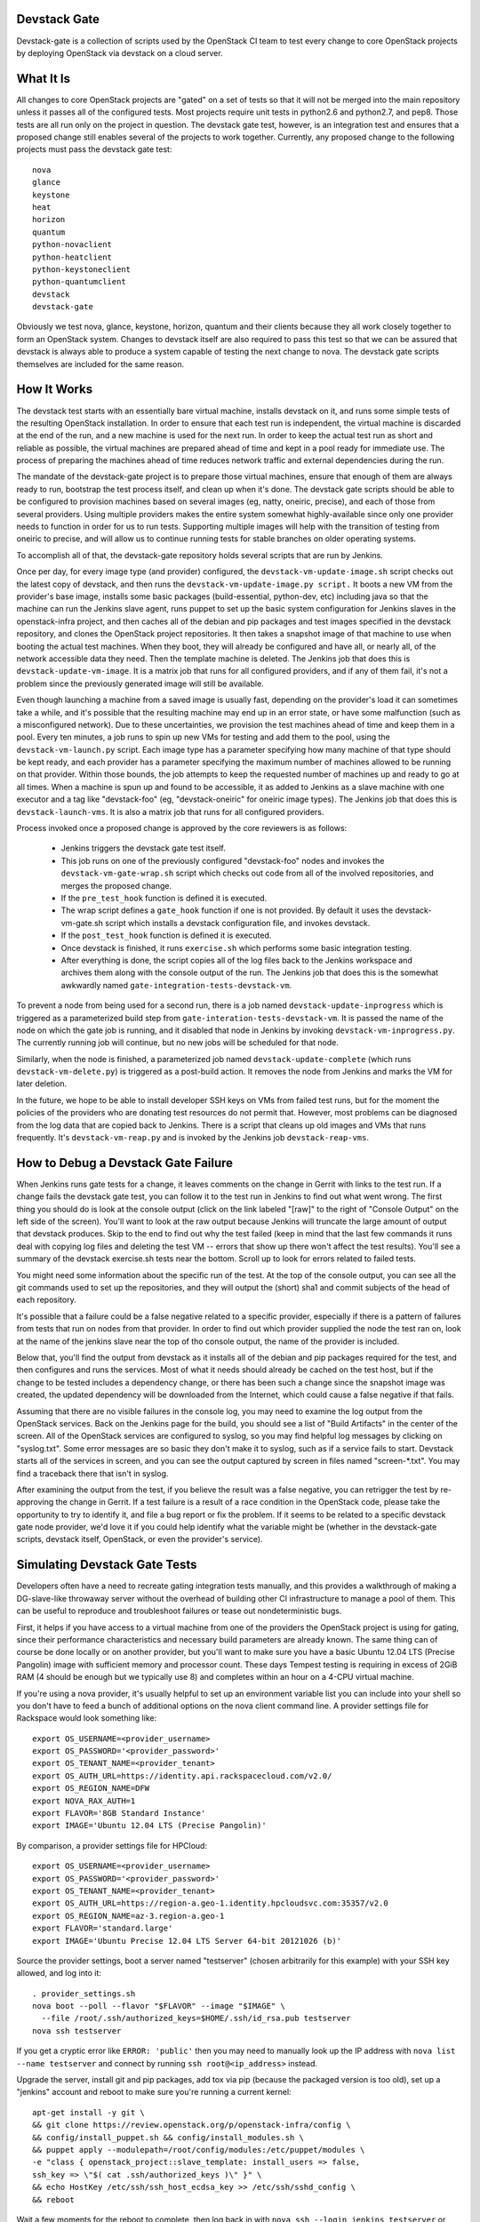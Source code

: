 Devstack Gate
=============

Devstack-gate is a collection of scripts used by the OpenStack CI team
to test every change to core OpenStack projects by deploying OpenStack
via devstack on a cloud server.

What It Is
==========

All changes to core OpenStack projects are "gated" on a set of tests
so that it will not be merged into the main repository unless it
passes all of the configured tests. Most projects require unit tests
in python2.6 and python2.7, and pep8. Those tests are all run only on
the project in question. The devstack gate test, however, is an
integration test and ensures that a proposed change still enables
several of the projects to work together. Currently, any proposed
change to the following projects must pass the devstack gate test::

    nova
    glance
    keystone
    heat
    horizon
    quantum
    python-novaclient
    python-heatclient
    python-keystoneclient
    python-quantumclient
    devstack
    devstack-gate

Obviously we test nova, glance, keystone, horizon, quantum and their clients
because they all work closely together to form an OpenStack
system. Changes to devstack itself are also required to pass this test
so that we can be assured that devstack is always able to produce a
system capable of testing the next change to nova. The devstack gate
scripts themselves are included for the same reason.

How It Works
============

The devstack test starts with an essentially bare virtual machine,
installs devstack on it, and runs some simple tests of the resulting
OpenStack installation. In order to ensure that each test run is
independent, the virtual machine is discarded at the end of the run,
and a new machine is used for the next run. In order to keep the
actual test run as short and reliable as possible, the virtual
machines are prepared ahead of time and kept in a pool ready for
immediate use. The process of preparing the machines ahead of time
reduces network traffic and external dependencies during the run.

The mandate of the devstack-gate project is to prepare those virtual
machines, ensure that enough of them are always ready to run,
bootstrap the test process itself, and clean up when it's done. The
devstack gate scripts should be able to be configured to provision
machines based on several images (eg, natty, oneiric, precise), and
each of those from several providers. Using multiple providers makes
the entire system somewhat highly-available since only one provider
needs to function in order for us to run tests. Supporting multiple
images will help with the transition of testing from oneiric to
precise, and will allow us to continue running tests for stable
branches on older operating systems.

To accomplish all of that, the devstack-gate repository holds several
scripts that are run by Jenkins.

Once per day, for every image type (and provider) configured, the
``devstack-vm-update-image.sh`` script checks out the latest copy of
devstack, and then runs the ``devstack-vm-update-image.py script.`` It
boots a new VM from the provider's base image, installs some basic
packages (build-essential, python-dev, etc) including java so that the
machine can run the Jenkins slave agent, runs puppet to set up the
basic system configuration for Jenkins slaves in the openstack-infra
project, and then caches all of the debian and pip packages and test
images specified in the devstack repository, and clones the OpenStack
project repositories. It then takes a snapshot image of that machine
to use when booting the actual test machines. When they boot, they
will already be configured and have all, or nearly all, of the network
accessible data they need. Then the template machine is deleted. The
Jenkins job that does this is ``devstack-update-vm-image``. It is a
matrix job that runs for all configured providers, and if any of them
fail, it's not a problem since the previously generated image will
still be available.

Even though launching a machine from a saved image is usually fast,
depending on the provider's load it can sometimes take a while, and
it's possible that the resulting machine may end up in an error state,
or have some malfunction (such as a misconfigured network). Due to
these uncertainties, we provision the test machines ahead of time and
keep them in a pool. Every ten minutes, a job runs to spin up new VMs
for testing and add them to the pool, using the
``devstack-vm-launch.py`` script. Each image type has a parameter
specifying how many machine of that type should be kept ready, and
each provider has a parameter specifying the maximum number of
machines allowed to be running on that provider. Within those bounds,
the job attempts to keep the requested number of machines up and ready
to go at all times. When a machine is spun up and found to be
accessible, it as added to Jenkins as a slave machine with one
executor and a tag like "devstack-foo" (eg, "devstack-oneiric" for
oneiric image types). The Jenkins job that does this is
``devstack-launch-vms``. It is also a matrix job that runs for all
configured providers.

Process invoked once a proposed change is approved by the core
reviewers is as follows:

 * Jenkins triggers the devstack gate test itself.
 * This job runs on one of the previously configured "devstack-foo"
   nodes and invokes the ``devstack-vm-gate-wrap.sh`` script which
   checks out code from all of the involved repositories, and merges
   the proposed change.
 * If the ``pre_test_hook`` function is defined it is executed.
 * The wrap script defines a ``gate_hook`` function if one is
   not provided. By default it uses the devstack-vm-gate.sh script
   which installs a devstack configuration file, and invokes devstack.
 * If the ``post_test_hook`` function is defined it is executed.
 * Once devstack is finished, it runs ``exercise.sh`` which performs
   some basic integration testing.
 * After everything is done, the script copies all of the log files
   back to the Jenkins workspace and archives them along with the
   console output of the run. The Jenkins job that does this is the
   somewhat awkwardly named ``gate-integration-tests-devstack-vm``.

To prevent a node from being used for a second run, there is a job
named ``devstack-update-inprogress`` which is triggered as a
parameterized build step from ``gate-interation-tests-devstack-vm``.
It is passed the name of the node on which the gate job is running,
and it disabled that node in Jenkins by invoking
``devstack-vm-inprogress.py``.  The currently running job will
continue, but no new jobs will be scheduled for that node.

Similarly, when the node is finished, a parameterized job named
``devstack-update-complete`` (which runs ``devstack-vm-delete.py``)
is triggered as a post-build action.  It removes the node from Jenkins
and marks the VM for later deletion.

In the future, we hope to be able to install developer SSH keys on VMs
from failed test runs, but for the moment the policies of the
providers who are donating test resources do not permit that. However,
most problems can be diagnosed from the log data that are copied back
to Jenkins. There is a script that cleans up old images and VMs that
runs frequently. It's ``devstack-vm-reap.py`` and is invoked by the
Jenkins job ``devstack-reap-vms``.

How to Debug a Devstack Gate Failure
====================================

When Jenkins runs gate tests for a change, it leaves comments on the
change in Gerrit with links to the test run. If a change fails the
devstack gate test, you can follow it to the test run in Jenkins to
find out what went wrong. The first thing you should do is look at the
console output (click on the link labeled "[raw]" to the right of
"Console Output" on the left side of the screen). You'll want to look
at the raw output because Jenkins will truncate the large amount of
output that devstack produces. Skip to the end to find out why the
test failed (keep in mind that the last few commands it runs deal with
copying log files and deleting the test VM -- errors that show up
there won't affect the test results). You'll see a summary of the
devstack exercise.sh tests near the bottom. Scroll up to look for
errors related to failed tests.

You might need some information about the specific run of the test. At
the top of the console output, you can see all the git commands used
to set up the repositories, and they will output the (short) sha1 and
commit subjects of the head of each repository.

It's possible that a failure could be a false negative related to a
specific provider, especially if there is a pattern of failures from
tests that run on nodes from that provider. In order to find out which
provider supplied the node the test ran on, look at the name of the
jenkins slave near the top of tho console output, the name of the
provider is included.

Below that, you'll find the output from devstack as it installs all of
the debian and pip packages required for the test, and then configures
and runs the services. Most of what it needs should already be cached
on the test host, but if the change to be tested includes a dependency
change, or there has been such a change since the snapshot image was
created, the updated dependency will be downloaded from the Internet,
which could cause a false negative if that fails.

Assuming that there are no visible failures in the console log, you
may need to examine the log output from the OpenStack services. Back
on the Jenkins page for the build, you should see a list of "Build
Artifacts" in the center of the screen. All of the OpenStack services
are configured to syslog, so you may find helpful log messages by
clicking on "syslog.txt". Some error messages are so basic they don't
make it to syslog, such as if a service fails to start. Devstack
starts all of the services in screen, and you can see the output
captured by screen in files named "screen-\*.txt". You may find a
traceback there that isn't in syslog.

After examining the output from the test, if you believe the result
was a false negative, you can retrigger the test by re-approving the
change in Gerrit. If a test failure is a result of a race condition in
the OpenStack code, please take the opportunity to try to identify it,
and file a bug report or fix the problem. If it seems to be related to
a specific devstack gate node provider, we'd love it if you could help
identify what the variable might be (whether in the devstack-gate
scripts, devstack itself, OpenStack, or even the provider's service).

Simulating Devstack Gate Tests
==============================

Developers often have a need to recreate gating integration tests
manually, and this provides a walkthrough of making a DG-slave-like
throwaway server without the overhead of building other CI
infrastructure to manage a pool of them. This can be useful to reproduce
and troubleshoot failures or tease out nondeterministic bugs.

First, it helps if you have access to a virtual machine from one of the
providers the OpenStack project is using for gating, since their
performance characteristics and necessary build parameters are already
known. The same thing can of course be done locally or on another
provider, but you'll want to make sure you have a basic Ubuntu 12.04 LTS
(Precise Pangolin) image with sufficient memory and processor count.
These days Tempest testing is requiring in excess of 2GiB RAM (4 should
be enough but we typically use 8) and completes within an hour on a
4-CPU virtual machine.

If you're using a nova provider, it's usually helpful to set up an
environment variable list you can include into your shell so you don't
have to feed a bunch of additional options on the nova client command
line. A provider settings file for Rackspace would look something like::

  export OS_USERNAME=<provider_username>
  export OS_PASSWORD='<provider_password>'
  export OS_TENANT_NAME=<provider_tenant>
  export OS_AUTH_URL=https://identity.api.rackspacecloud.com/v2.0/
  export OS_REGION_NAME=DFW
  export NOVA_RAX_AUTH=1
  export FLAVOR='8GB Standard Instance'
  export IMAGE='Ubuntu 12.04 LTS (Precise Pangolin)'

By comparison, a provider settings file for HPCloud::

  export OS_USERNAME=<provider_username>
  export OS_PASSWORD='<provider_password>'
  export OS_TENANT_NAME=<provider_tenant>
  export OS_AUTH_URL=https://region-a.geo-1.identity.hpcloudsvc.com:35357/v2.0
  export OS_REGION_NAME=az-3.region-a.geo-1
  export FLAVOR='standard.large'
  export IMAGE='Ubuntu Precise 12.04 LTS Server 64-bit 20121026 (b)'

Source the provider settings, boot a server named "testserver" (chosen
arbitrarily for this example) with your SSH key allowed, and log into
it::

  . provider_settings.sh
  nova boot --poll --flavor "$FLAVOR" --image "$IMAGE" \
    --file /root/.ssh/authorized_keys=$HOME/.ssh/id_rsa.pub testserver
  nova ssh testserver

If you get a cryptic error like ``ERROR: 'public'`` then you may need to
manually look up the IP address with ``nova list --name testserver`` and
connect by running ``ssh root@<ip_address>`` instead.

Upgrade the server, install git and pip packages, add tox via pip
(because the packaged version is too old), set up a "jenkins" account
and reboot to make sure you're running a current kernel::

  apt-get install -y git \
  && git clone https://review.openstack.org/p/openstack-infra/config \
  && config/install_puppet.sh && config/install_modules.sh \
  && puppet apply --modulepath=/root/config/modules:/etc/puppet/modules \
  -e "class { openstack_project::slave_template: install_users => false,
  ssh_key => \"$( cat .ssh/authorized_keys )\" }" \
  && echo HostKey /etc/ssh/ssh_host_ecdsa_key >> /etc/ssh/sshd_config \
  && reboot

Wait a few moments for the reboot to complete, then log back in with
``nova ssh --login jenkins testserver`` or ``ssh jenkins@<ip_address>``
and set up parts of the environment expected by devstack-gate testing
(the "devstack-vm-gate-dev.sh" script mentioned below in the
`Developer Setup`_ section implements a similar workflow for testing
changes to devstack-gate itself, but could be modified to automate much
of this for ease of repetition)::

  export REPO_URL=https://review.openstack.org/p
  export ZUUL_URL=/home/jenkins/workspace-cache
  export ZUUL_REF=HEAD
  export WORKSPACE=/home/jenkins/workspace/testing
  mkdir -p $WORKSPACE

Specify the project and branch you want to test for integration::

  export ZUUL_PROJECT=openstack/nova
  export ZUUL_BRANCH=master

Get a copy of the tested project. After these steps, apply relevant
patches on the target branch (via cherry-pick, rebase, et cetera) and
make sure ``HEAD`` is at the ref you want tested::

  git clone $REPO_URL/$ZUUL_PROJECT $ZUUL_URL/$ZUUL_PROJECT \
  && cd $ZUUL_URL/$ZUUL_PROJECT \
  && git checkout remotes/origin/$ZUUL_BRANCH

Switch to the workspace and get a copy of devstack-gate::

  cd $WORKSPACE \
  && git clone --depth 1 $REPO_URL/openstack-infra/devstack-gate

At this point you're ready to set the same environment variables and run
the same commands/scripts as used in the desired job. The definitions
for these are found in the openstack-infra/config project under the
modules/openstack_project/files/jenkins_job_builder/config directory in
a file named devstack-gate.yaml. It will probably look something like::

  export PYTHONUNBUFFERED=true
  export DEVSTACK_GATE_TEMPEST=1
  export DEVSTACK_GATE_TEMPEST_FULL=1
  cp devstack-gate/devstack-vm-gate-wrap.sh ./safe-devstack-vm-gate-wrap.sh
  ./safe-devstack-vm-gate-wrap.sh

If you're trying to figure out which devstack gate jobs run for a given
project+branch combination, this is encoded in the
openstack-infra/config project under the
modules/openstack_project/files/zuul directory in a file named
layout.yaml. You'll want to look in the "projects" section for a list of
jobs run on a given project in the "gate" pipeline, and then consult the
"jobs" section of the file to see if there are any overrides indicating
which branches qualify for the job and whether or not its voting is
disabled.

After the script completes, investigate any failures. Then log out and
``nova delete testserver`` or similar to get rid of it once no longer
needed. It's possible to re-run certain jobs or specific tests on a used
VM (sometimes with a bit of manual clean-up in between runs), but for
proper testing you'll want to validate your fixes on a completely fresh
one.

Refer to the `Jenkins Job Builder`_ and Zuul_ documentation for more
information on their configuration file formats.

.. _`Jenkins Job Builder`: http://ci.openstack.org/jjb.html

.. _Zuul: http://ci.openstack.org/zuul.html

Contributions Welcome
=====================

All of the OpenStack developer infrastructure is freely available and
managed in source code repositories just like the code of OpenStack
itself. If you'd like to contribute, just clone and propose a patch to
the relevant repository::

    https://github.com/openstack-infra/devstack-gate
    https://github.com/openstack/openstack-infra-puppet

You can file bugs on the openstack-ci project::

    https://launchpad.net/openstack-ci

And you can chat with us on Freenode in #openstack-dev or #openstack-infra.

Developer Setup
===============

If you'd like to work on the devstack-gate scripts and test process,
this should help you bootstrap a test environment (assuming the user
you're working as is called "jenkins")::

    export WORKSPACE=/home/jenkins/workspace
    export DEVSTACK_GATE_PREFIX=wip-
    export SKIP_DEVSTACK_GATE_PROJECT=1
    export SKIP_DEVSTACK_GATE_JENKINS=1
    export ZUUL_BRANCH=master
    export ZUUL_PROJECT=testing

    cd /home/jenkins/workspace
    git clone https://github.com/openstack-infra/devstack-gate
    cd devstack-gate
    python vmdatabase.py
    sqlite3 /home/jenkins/vm.db

With the database open, you'll want to populate the provider and base_image
tables with your provider details and specifications for images created.

By default, the update-image script will produce a VM that only members
of the OpenStack CI team can log into.  You can inject your SSH public
key by setting the appropriate env variable, like so::

    export JENKINS_SSH_KEY=$(head -1 ~/.ssh/authorized_keys)

Then run::

    ./devstack-vm-update-image.sh <YOUR PROVIDER NAME>
    ./devstack-vm-launch.py <YOUR PROVIDER NAME>
    python vmdatabase.py

So that you don't need an entire Jenkins environment during
development, The SKIP_DEVSTACK_GATE_JENKINS variable will cause the
launch and reap scripts to omit making changes to Jenkins.  You'll
need to pick a machine to use yourself, so chose an IP from the output
from 'python vmdatabase.py' and then run::

    ./devstack-vm-gate-dev.sh <IP>

To test your changes.  That script copies the workspace over to the
machine and invokes the gate script as Jenkins would.  When you're
done, you'll need to run::

    ./devstack-vm-reap.py <YOUR PROVIDER NAME> --all-servers

To clean up.

Production Setup
================

In addition to the jobs described under "How It Works", you will need
to install a config file at ~/devstack-gate-secure.conf on the Jenkins
node where you are running the update-image, launch, and reap jobs
that looks like this::

    [jenkins]
    server=https://jenkins.example.com
    user=jekins-user-with-admin-privs
    apikey=1234567890abcdef1234567890abcdef

